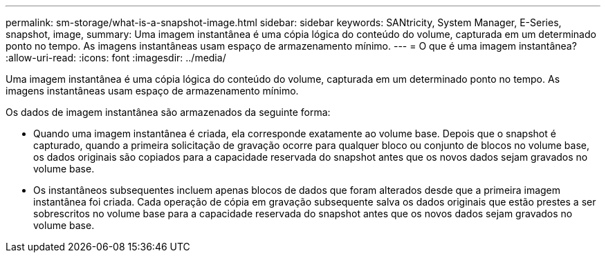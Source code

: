 ---
permalink: sm-storage/what-is-a-snapshot-image.html 
sidebar: sidebar 
keywords: SANtricity, System Manager, E-Series, snapshot, image, 
summary: Uma imagem instantânea é uma cópia lógica do conteúdo do volume, capturada em um determinado ponto no tempo. As imagens instantâneas usam espaço de armazenamento mínimo. 
---
= O que é uma imagem instantânea?
:allow-uri-read: 
:icons: font
:imagesdir: ../media/


[role="lead"]
Uma imagem instantânea é uma cópia lógica do conteúdo do volume, capturada em um determinado ponto no tempo. As imagens instantâneas usam espaço de armazenamento mínimo.

Os dados de imagem instantânea são armazenados da seguinte forma:

* Quando uma imagem instantânea é criada, ela corresponde exatamente ao volume base. Depois que o snapshot é capturado, quando a primeira solicitação de gravação ocorre para qualquer bloco ou conjunto de blocos no volume base, os dados originais são copiados para a capacidade reservada do snapshot antes que os novos dados sejam gravados no volume base.
* Os instantâneos subsequentes incluem apenas blocos de dados que foram alterados desde que a primeira imagem instantânea foi criada. Cada operação de cópia em gravação subsequente salva os dados originais que estão prestes a ser sobrescritos no volume base para a capacidade reservada do snapshot antes que os novos dados sejam gravados no volume base.

